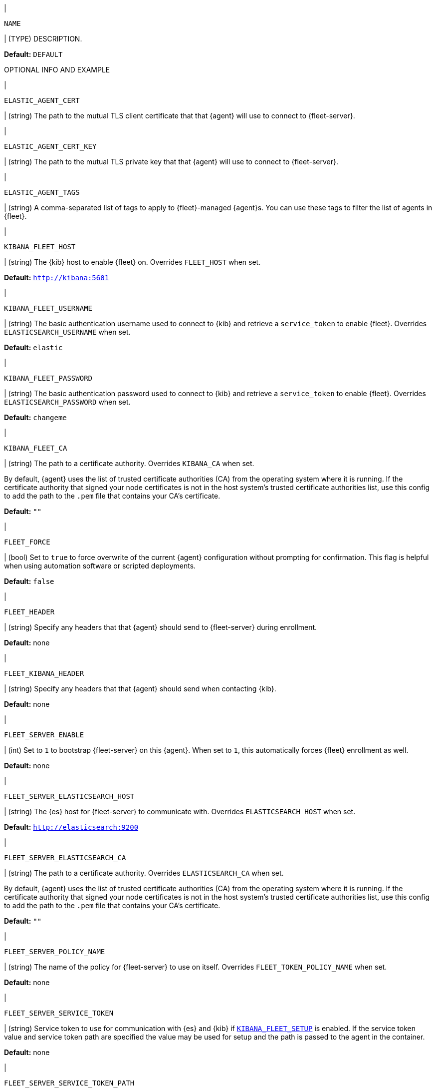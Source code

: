 // These environment variables are shared across the docs. Copy and use
// the following template to add a shared setting. Replace values in all caps.
// Use an include statement // to pull the tagged region into your source file:
// include::input-shared-settings.asciidoc[tag=NAME-setting]

// tag::NAME-setting[]
|
[id="env-{type}-NAME"]
`NAME`

| (TYPE) DESCRIPTION.

*Default:* `DEFAULT`

OPTIONAL INFO AND EXAMPLE
// end::NAME-setting[]

// =============================================================================

// tag::elastic-agent-cert[]
|
[id="env-{type}-elastic-agent-cert"]
`ELASTIC_AGENT_CERT`

| (string) The path to the mutual TLS client certificate that that {agent} will use to connect to {fleet-server}.

// end::elastic-agent-cert[]

// =============================================================================

// tag::elastic-agent-cert-key[]
|
[id="env-{type}-elastic-agent-cert-key"]
`ELASTIC_AGENT_CERT_KEY`

| (string) The path to the mutual TLS private key that that {agent} will use to connect to {fleet-server}.

// end::elastic-agent-cert-key[]

// =============================================================================

// tag::elastic-agent-tag[]
|
[id="env-{type}-elastic-agent-tag"]
`ELASTIC_AGENT_TAGS`

| (string) A comma-separated list of tags to apply to {fleet}-managed {agent}s.
You can use these tags to filter the list of agents in {fleet}.

// end::elastic-agent-tag[]

// =============================================================================

// tag::kibana-fleet-host[]
|
[id="env-{type}-kibana-fleet-host"]
`KIBANA_FLEET_HOST`

| (string) The {kib} host to enable {fleet} on.
Overrides `FLEET_HOST` when set.

*Default:* `http://kibana:5601`

// end::kibana-fleet-host[]

// =============================================================================

// tag::kibana-fleet-username[]
|
[id="env-{type}-kibana-fleet-username"]
`KIBANA_FLEET_USERNAME`

| (string) The basic authentication username used to connect to {kib} and retrieve a `service_token` to enable {fleet}.
Overrides `ELASTICSEARCH_USERNAME` when set.

*Default:* `elastic`

// end::kibana-fleet-username[]

// =============================================================================

// tag::kibana-fleet-password[]
|
[id="env-{type}-kibana-fleet-password"]
`KIBANA_FLEET_PASSWORD`

| (string) The basic authentication password used to connect to {kib} and retrieve a `service_token` to enable {fleet}.
Overrides `ELASTICSEARCH_PASSWORD` when set.

*Default:* `changeme`

// end::kibana-fleet-password[]

// =============================================================================

// tag::kibana-fleet-ca[]
|
[id="env-{type}-kibana-fleet-ca"]
`KIBANA_FLEET_CA`

| (string) The path to a certificate authority. Overrides `KIBANA_CA` when set.

By default, {agent} uses the list of trusted certificate authorities (CA) from the operating
system where it is running.
If the certificate authority that signed your node certificates is not in the host system's
trusted certificate authorities list, use this config to add the path to the `.pem` file that
contains your CA's certificate.

*Default:* `""`

// end::kibana-fleet-ca[]

// =============================================================================

// tag::fleet-force[]
|
[id="env-{type}-fleet-force"]
`FLEET_FORCE`

| (bool) Set to `true` to force overwrite of the current {agent} configuration without prompting for confirmation.
This flag is helpful when using automation software or scripted deployments.

*Default:* `false`

// end::fleet-force[]

// =============================================================================

// tag::fleet-header[]
|
[id="env-{type}-fleet-header"]
`FLEET_HEADER`

| (string) Specify any headers that that {agent} should send to {fleet-server} during enrollment.

*Default:* none

// end::fleet-header[]

// =============================================================================

// tag::fleet-kibana-header[]
|
[id="env-{type}-fleet-kibana-header"]
`FLEET_KIBANA_HEADER`

| (string) Specify any headers that that {agent} should send when contacting {kib}.

*Default:* none

// end::fleet-kibana-header[]

// =============================================================================

// tag::fleet-server-enable[]
|
[id="env-{type}-fleet-server-enable"]
`FLEET_SERVER_ENABLE`

| (int) Set to `1` to bootstrap {fleet-server} on this {agent}.
When set to `1`, this automatically forces {fleet} enrollment as well.

*Default:* none

// end::fleet-server-enable[]

// =============================================================================

// tag::fleet-server-elasticsearch-host[]
|
[id="env-{type}-fleet-server-elasticsearch-host"]
`FLEET_SERVER_ELASTICSEARCH_HOST`


| (string) The {es} host for {fleet-server} to communicate with.
Overrides `ELASTICSEARCH_HOST` when set.

*Default:* `http://elasticsearch:9200`

// end::fleet-server-elasticsearch-host[]

// =============================================================================

// tag::fleet-server-elasticsearch-ca[]
|
[id="env-{type}-fleet-server-elasticsearch-ca"]
`FLEET_SERVER_ELASTICSEARCH_CA`

| (string) The path to a certificate authority. Overrides `ELASTICSEARCH_CA` when set.

By default, {agent} uses the list of trusted certificate authorities (CA) from the operating
system where it is running.
If the certificate authority that signed your node certificates is not in the host system's
trusted certificate authorities list, use this config to add the path to the `.pem` file that
contains your CA's certificate.

*Default:* `""`

// end::fleet-server-elasticsearch-ca[]

// =============================================================================

// tag::fleet-server-policy-name[]
|
[id="env-{type}-fleet-server-policy-name"]
`FLEET_SERVER_POLICY_NAME`

| (string) The name of the policy for {fleet-server} to use on itself.
Overrides `FLEET_TOKEN_POLICY_NAME` when set.

*Default:* none

// end::fleet-server-policy-name[]

// =============================================================================

// tag::fleet-server-service-token[]
|
[id="env-{type}-fleet-server-service-token"]
`FLEET_SERVER_SERVICE_TOKEN`

| (string) Service token to use for communication with {es} and {kib} if <<env-prepare-kibana-for-fleet,`KIBANA_FLEET_SETUP`>> is enabled.
If the service token value and service token path are specified the value may be used for setup and the path is passed to the agent in the container.

*Default:* none

// end::fleet-server-service-token[]

// =============================================================================

// tag::fleet-server-service-token-path[]
|
[id="env-{type}-fleet-server-service-token-path"]
`FLEET_SERVER_SERVICE_TOKEN_PATH`

| (string) The path to the service token file to use for communication with {es} and {kib} if <<env-prepare-kibana-for-fleet,`KIBANA_FLEET_SETUP`>> is enabled.
If the service token value and service token path are specified the value may be used for setup and the path is passed to the agent in the container.

*Default:* none

// end::fleet-server-service-token-path[]

// =============================================================================

// tag::fleet-server-policy-id[]
|
[id="env-{type}-fleet-server-policy-id"]
`FLEET_SERVER_POLICY_ID`

| (string) The policy ID for {fleet-server} to use on itself.

// end::fleet-server-policy-id[]

// =============================================================================

// tag::fleet-server-host[]
|
[id="env-{type}-fleet-server-host"]
`FLEET_SERVER_HOST`

| (string) The binding host for {fleet-server} HTTP.
Overrides the host defined in the policy.

*Default:* none

// end::fleet-server-host[]

// =============================================================================

// tag::fleet-server-port[]
|
[id="env-{type}-fleet-server-port"]
`FLEET_SERVER_PORT`

| (string) The binding port for {fleet-server} HTTP.
Overrides the port defined in the policy.

*Default:* none

// end::fleet-server-port[]

// =============================================================================

// tag::fleet-server-cert[]
|
[id="env-{type}-fleet-server-cert"]
`FLEET_SERVER_CERT`

| (string) The path to the certificate to use for HTTPS.

*Default:* none

// end::fleet-server-cert[]

// =============================================================================

// tag::fleet-server-cert-key[]
|
[id="env-{type}-fleet-server-cert-key"]
`FLEET_SERVER_CERT_KEY`

| (string) The path to the private key for the certificate used for HTTPS.

*Default:* none

// end::fleet-server-cert-key[]

// =============================================================================

// tag::fleet-server-cert-key-passphrase[]
|
[id="env-{type}-fleet-server-cert-key-passphrase"]
`FLEET_SERVER_CERT_KEY_PASSPHRASE`

| (string) The path to the private key passphrase for an encrypted private key file.

*Default:* none

// end::fleet-server-cert-key-passphrase[]

// =============================================================================

// tag::fleet-server-client-auth[]
|
[id="env-{type}-fleet-server-client-auth"]
`FLEET_SERVER_CLIENT_AUTH`

| (string) One of `none`, `optional`, or `required`.
{fleet-server}'s client authentication option for client mTLS connections.
If `optional` or `required` is specified, client certificates are verified using CAs.

*Default:* `none`

// end::fleet-server-client-auth[]

// =============================================================================

// tag::fleet-server-es-ca-trusted-fingerprint[]
|
[id="env-{type}-fleet-server-es-ca-trusted-fingerprint"]
`FLEET_SERVER_ELASTICSEARCH_CA_TRUSTED_FINGERPRINT`

| (string) The SHA-256 fingerprint (hash) of the certificate authority used to self-sign {es} certificates.
This fingerprint is used to verify self-signed certificates presented by {fleet-server} and any inputs started
by {agent} for communication. This flag is required when using self-signed certificates with {es}.

*Default:* `""`

// end::fleet-server-es-ca-trusted-fingerprint[]

// =============================================================================

// tag::fleet-server-es-cert[]
|
[id="env-{type}-fleet-server-es-cert"]
`FLEET_SERVER_ES_CERT`

| (string) The path to the mutual TLS client certificate that that {fleet-server} will use to connect to {es}.

*Default:* `""`

// end::fleet-server-es-cert[]

// =============================================================================

// tag::fleet-server-es-cert-key[]
|
[id="env-{type}-fleet-server-es-cert-key"]
`FLEET_SERVER_ES_CERT_KEY`

| (string) The path to the mutual TLS private key that that {fleet-server} will use to connect to {es}.

*Default:* `""`

// end::fleet-server-es-cert-key[]

// =============================================================================

// tag::fleet-server-insecure-http[]
|
[id="env-{type}-fleet-server-insecure-http"]
`FLEET_SERVER_INSECURE_HTTP`

| (bool) When `true`, {fleet-server} is exposed over insecure or unverified HTTP.
Setting this to `true` is not recommended.

*Default:* `false`

// end::fleet-server-insecure-http[]

// =============================================================================

// tag::fleet-daemon-timeout[]
|
[id="env-{type}-fleet-daemon-timeout"]
`FLEET_DAEMON_TIMEOUT`

| (duration) Set to indicate how long {fleet-server} will wait during the bootstrap process for {elastic-agent}.

// end::fleet-daemon-timeout[]

// =============================================================================

// tag::fleet-server-timeout[]
|
[id="env-{type}-fleet-server-timeout"]
`FLEET_SERVER_TIMEOUT`

| (duration) Set to indicate how long {agent} will wait for {fleet-server} to check in as healthy.

// end::fleet-server-timeout[]

// =============================================================================

// tag::fleet-enroll[]
|
[id="env-{type}-fleet-enroll"]
`FLEET_ENROLL`

| (bool) Set to `1` to enroll the {agent} into {fleet-server}.

*Default:* `false`

// end::fleet-enroll[]

// =============================================================================

// tag::fleet-url[]
|
[id="env-{type}-fleet-url"]
`FLEET_URL`

| (string) URL to enroll the {fleet-server} into.

*Default:* `""`

// end::fleet-url[]

// =============================================================================

// tag::fleet-enrollment-token[]
|
[id="env-{type}-fleet-enrollment-token"]
`FLEET_ENROLLMENT_TOKEN`

| (string) The token to use for enrollment.

*Default:* `""`

// end::fleet-enrollment-token[]

// =============================================================================

// tag::fleet-token-name[]
|
[id="env-{type}-fleet-token-name"]
`FLEET_TOKEN_NAME`

| (string) The token name to use to fetch the token from {kib}.

*Default:* `""`

// end::fleet-token-name[]

// =============================================================================

// tag::fleet-token-policy-name[]
|
[id="env-{type}-fleet-token-policy-name"]
`FLEET_TOKEN_POLICY_NAME`

| (string) The token policy name to use to fetch the token from {kib}.

*Default:* `false`

// end::fleet-token-policy-name[]

// =============================================================================

// tag::fleet-ca[]
|
[id="env-{type}-fleet-ca"]
`FLEET_CA`

| (string) The path to a certificate authority. Overrides `ELASTICSEARCH_CA` when set.

By default, {agent} uses the list of trusted certificate authorities (CA) from the operating
system where it is running.
If the certificate authority that signed your node certificates is not in the host system's
trusted certificate authorities list, use this config to add the path to the `.pem` file that
contains your CA's certificate.

*Default:* `false`

// end::fleet-ca[]

// =============================================================================

// tag::fleet-insecure[]
|
[id="env-{type}-fleet-insecure"]
`FLEET_INSECURE`

| (bool) When `true`, {agent} communicates with {fleet-server} over insecure or unverified HTTP.
Setting this to `true` is not recommended.

*Default:* `false`

// end::fleet-insecure[]

// =============================================================================

// tag::elasticsearch-host[]
|
[id="env-{type}-elasticsearch-host"]
`ELASTICSEARCH_HOST`

| (string) The {es} host to communicate with.

*Default:* `http://elasticsearch:9200`

// end::elasticsearch-host[]

// =============================================================================

// tag::es-host[]
|
[id="env-{type}-es-host"]
`ES_HOST`

| (string) The {es} host to communicate with.

*Default:* `http://elasticsearch:9200`

// end::es-host[]

// =============================================================================

// tag::elasticsearch-username[]
|
[id="env-{type}-elasticsearch-username"]
`ELASTICSEARCH_USERNAME`

| (string) The basic authentication username used to connect to {kib} and retrieve a `service_token` for {fleet}.

// To do: link to required privileges

*Default:* `elastic`

// end::elasticsearch-username[]

// =============================================================================

// tag::es-username[]
|
[id="env-{type}-es-username"]
`ES_USERNAME`

| (string) The basic authentication username used to connect to {es}.
This user needs the privileges required to publish events to {es}.

// To do: link to required privileges

*Default:* `elastic`

// end::es-username[]

// =============================================================================

// tag::elasticsearch-password[]
|
[id="env-{type}-elasticsearch-password"]
`ELASTICSEARCH_PASSWORD`

| (string) The basic authentication password used to connect to {kib} and retrieve a `service_token` for {fleet}.

*Default:* `changeme`

// end::elasticsearch-password[]

// =============================================================================

// tag::es-password[]
|
[id="env-{type}-es-password"]
`ES_PASSWORD`

| (string) The basic authentication password used to connect to {es}.

*Default:* `changeme`

// end::es-password[]

// =============================================================================

// tag::elasticsearch-ca[]
|
[id="env-{type}-elasticsearch-ca"]
`ELASTICSEARCH_CA`

| (string) The path to a certificate authority.

By default, {agent} uses the list of trusted certificate authorities (CA) from the operating
system where it is running.
If the certificate authority that signed your node certificates is not in the host system's
trusted certificate authorities list, use this config to add the path to the `.pem` file that
contains your CA's certificate.

*Default:* `""`

// end::elasticsearch-ca[]

// =============================================================================

// tag::kibana-host[]
|
[id="env-{type}-kibana-host"]
`KIBANA_HOST`

| (string) The {kib} host.

*Default:* `http://kibana:5601`

// end::kibana-host[]

// =============================================================================

// tag::kibana-username[]
|
[id="env={type}-kibana-username"]
`KIBANA_USERNAME`

| (string) The basic authentication username used to connect to {kib} to retrieve a
`service_token`.

*Default:* `elastic`

// end::kibana-username[]

// =============================================================================

// tag::kibana-password[]
|
[id="env={type}-kibana-password"]
`KIBANA_PASSWORD`

| (string) The basic authentication password used to connect to {kib} to retrieve a
`service_token`.

*Default:* `changeme`

// end::kibana-password[]

// =============================================================================

// tag::kibana-ca[]
|
[id="env-{type}-kibana-ca"]
`KIBANA_CA`

| (string) The path to a certificate authority.

By default, {agent} uses the list of trusted certificate authorities (CA) from the operating
system where it is running.
If the certificate authority that signed your node certificates is not in the host system's
trusted certificate authorities list, use this config to add the path to the `.pem` file that
contains your CA's certificate.

*Default:* `""`

// end::kibana-ca[]

// tag::elastic-netinfo[]
|
[id="env-{type}-elastic-netinfo"]
`ELASTIC_NETINFO`

| (bool) When `false`, disables `netinfo.enabled` parameter of `add_host_metadata` processor.
Setting this to `false` is recommended for large scale setups where the host.ip and host.mac fields index size increases.

By default, {agent} initializes the `add_host_metadata` processor. The `netinfo.enabled` parameter defines ingestion of IP addresses and MAC addresses as fields `host.ip` and `host.mac`. 
For more information see <<add_host_metadata-processor>>


*Default:* `"false"`

// end::elastic-netinfo[]

// =============================================================================
